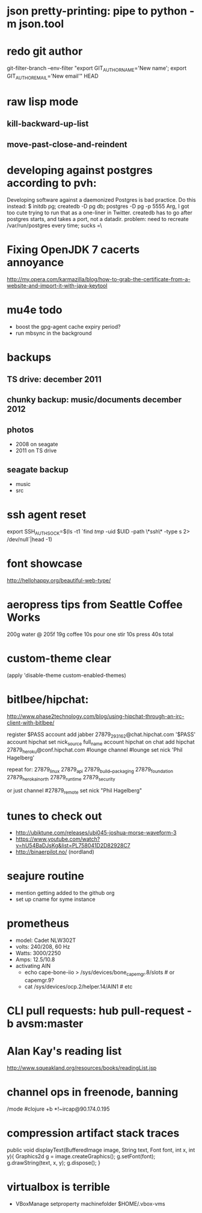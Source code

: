 * json pretty-printing: pipe to python -m json.tool
* redo git author
  git-filter-branch --env-filter "export GIT_AUTHOR_NAME='New name'; export GIT_AUTHOR_EMAIL='New email'" HEAD
* raw lisp mode
** kill-backward-up-list
** move-past-close-and-reindent
* developing against postgres according to pvh:
  Developing software against a daemonized Postgres is bad practice. Do this instead: 
  $ initdb pg; createdb -D pg db; postgres -D pg -p 5555
  Arg, I got too cute trying to run that as a one-liner in Twitter. createdb has to go after postgres starts, and takes a port, not a datadir.
  problem: need to recreate /var/run/postgres every time; sucks =\
* Fixing OpenJDK 7 cacerts annoyance
  http://my.opera.com/karmazilla/blog/how-to-grab-the-certificate-from-a-website-and-import-it-with-java-keytool
* mu4e todo
  - boost the gpg-agent cache expiry period?
  - run mbsync in the background
* backups
** TS drive: december 2011
** chunky backup: music/documents december 2012
** photos
   - 2008 on seagate
   - 2011 on TS drive
** seagate backup
   - music
   - src
* ssh agent reset
  export SSH_AUTH_SOCK=$(ls -t1 `find /tmp/ -uid $UID -path \*ssh\* -type s 2> /dev/null`|head -1)
* font showcase
  http://hellohappy.org/beautiful-web-type/
* aeropress tips from Seattle Coffee Works
  200g water @ 205f
  19g coffee
  10s pour
  one stir
  10s press
  40s total
* custom-theme clear
  (apply 'disable-theme custom-enabled-themes)
* bitlbee/hipchat:
  http://www.phase2technology.com/blog/using-hipchat-through-an-irc-client-with-bitlbee/

  register $PASS
  account add jabber 27879_293162@chat.hipchat.com '$PASS'
  account hipchat set nick_source full_name
  account hipchat on
  chat add hipchat 27879_heroku@conf.hipchat.com #lounge
  channel #lounge set nick 'Phil Hagelberg'

  repeat for:
  27879_linux
  27879_api
  27879_build__packaging
  27879_foundation
  27879_herokai_north
  27879_runtime
  27879_security

  or just
  channel #27879_remote set nick "Phil Hagelberg"
* tunes to check out
  - http://ubiktune.com/releases/ubi045-joshua-morse-waveform-3
  - https://www.youtube.com/watch?v=hU54BaDJsKg&list=PL758041D2D82928C7
  - http://binaerpilot.no/ (nordland)
* seajure routine
  - mention getting added to the github org
  - set up cname for syme instance
* prometheus
  - model: Cadet NLW302T
  - volts: 240/208, 60 Hz
  - Watts: 3000/2250
  - Amps: 12.5/10.8
  - activating AIN
    - echo cape-bone-iio > /sys/devices/bone_capemgr.8/slots # or capemgr.9?
    - cat /sys/devices/ocp.2/helper.14/AIN1 # etc
* CLI pull requests: hub pull-request -b avsm:master
* Alan Kay's reading list
  http://www.squeakland.org/resources/books/readingList.jsp
* channel ops in freenode, banning
  /mode #clojure +b *!~ircap@90.174.0.195
* compression artifact stack traces
  public void displayText(BufferedImage image, String text, Font font, int x, int y){
   Graphics2d g = image.createGraphics();
   g.setFont(font);
   g.drawString(text, x, y);
   g.dispose();
 }
* virtualbox is terrible
  - VBoxManage setproperty machinefolder $HOME/.vbox-vms
